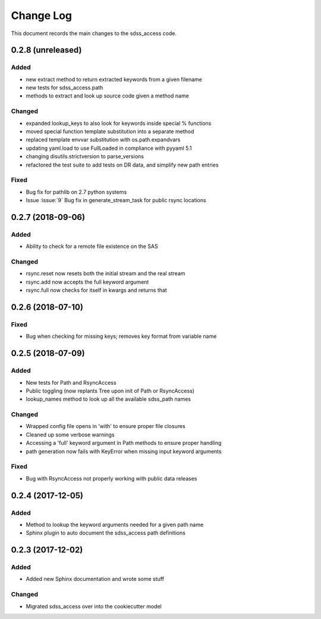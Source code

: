 .. _sdss_access-changelog:

==========
Change Log
==========

This document records the main changes to the sdss_access code.

0.2.8 (unreleased)
------------------
Added
^^^^^
- new extract method to return extracted keywords from a given filename
- new tests for sdss_access.path
- methods to extract and look up source code given a method name

Changed
^^^^^^^
- expanded lookup_keys to also look for keywords inside special % functions
- moved special function template substitution into a separate method
- replaced template envvar substitution with os.path.expandvars 
- updating yaml.load to use FullLoaded in compliance with pyyaml 5.1
- changing disutils.strictversion to parse_versions
- refactored the test suite to add tests on DR data, and simplify new path entries

Fixed
^^^^^
- Bug fix for pathlib on 2.7 python systems
- Issue :issue:`9` Bug fix in generate_stream_task for public rsync locations

0.2.7 (2018-09-06)
------------------

Added
^^^^^
* Ability to check for a remote file existence on the SAS

Changed
^^^^^^^
* rsync.reset now resets both the initial stream and the real stream
* rsync.add now accepts the full keyword argument
* rsync.full now checks for itself in kwargs and returns that

0.2.6 (2018-07-10)
------------------

Fixed
^^^^^
* Bug when checking for missing keys; removes key format from variable name


0.2.5 (2018-07-09)
------------------

Added
^^^^^
* New tests for Path and RsyncAccess
* Public toggling (now replants Tree upon init of Path or RsyncAccess)
* lookup_names method to look up all the available sdss_path names

Changed
^^^^^^^
* Wrapped config file opens in 'with' to ensure proper file closures
* Cleaned up some verbose warnings
* Accessing a 'full' keyword argument in Path methods to ensure proper handling
* path generation now fails with KeyError when missing input keyword arguments

Fixed
^^^^^
* Bug with RsyncAccess not properly working with public data releases


0.2.4 (2017-12-05)
------------------

Added
^^^^^
* Method to lookup the keyword arguments needed for a given path name
* Sphinx plugin to auto document the sdss_access path definitions

.. _changelog-0.2.3:

0.2.3 (2017-12-02)
------------------

Added
^^^^^
* Added new Sphinx documentation and wrote some stuff

Changed
^^^^^^^
* Migrated sdss_access over into the cookiecutter model

